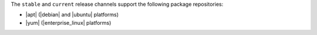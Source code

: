 .. The contents of this file may be included in multiple topics (using the includes directive).
.. The contents of this file should be modified in a way that preserves its ability to appear in multiple topics. 

The ``stable`` and ``current`` release channels support the following package repositories:

* |apt| (|debian| and |ubuntu| platforms)
* |yum| (|enterprise_linux| platforms)
